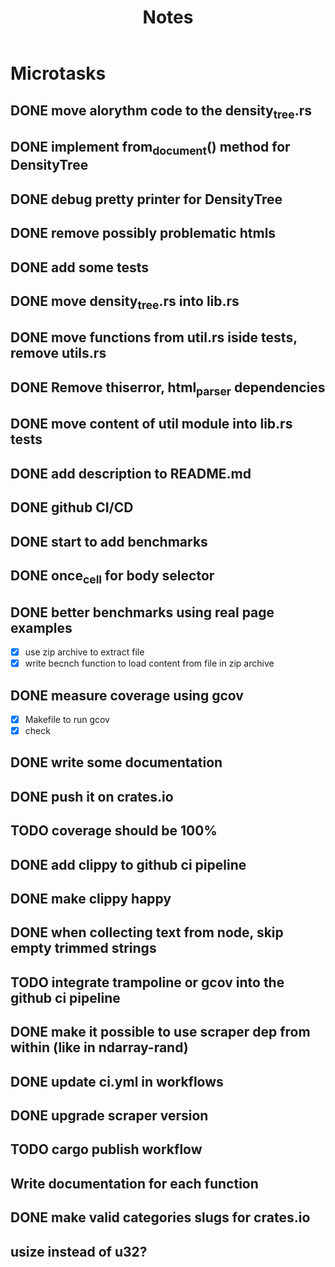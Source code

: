 #+title: Notes

* Microtasks
** DONE move alorythm code to the density_tree.rs
** DONE implement from_document() method for DensityTree
** DONE debug pretty printer for DensityTree
** DONE remove possibly problematic htmls
** DONE add some tests
** DONE move density_tree.rs into lib.rs
** DONE move functions from util.rs iside tests, remove utils.rs
** DONE Remove thiserror, html_parser dependencies
** DONE move content of util module into lib.rs tests
** DONE add description to README.md
** DONE github CI/CD
** DONE start to add benchmarks
** DONE once_cell for body selector
** DONE better benchmarks using real page examples
- [X] use zip archive to extract file
- [X] write becnch function to load content from file in zip archive
** DONE measure coverage using gcov
- [X] Makefile to run gcov
- [X] check
** DONE write some documentation
** DONE push it on crates.io
** TODO coverage should be 100%
** DONE add clippy to github ci pipeline
** DONE make clippy happy
** DONE when collecting text from node, skip empty trimmed strings
** TODO integrate trampoline or gcov into the github ci pipeline
** DONE make it possible to use scraper dep from within (like in ndarray-rand)
** DONE update ci.yml in workflows
** DONE upgrade scraper version
** TODO cargo publish workflow
** Write documentation for each function
** DONE make valid categories slugs for crates.io
** usize instead of u32?
